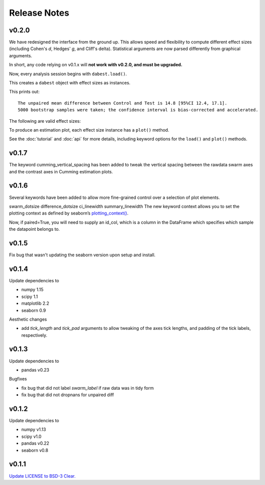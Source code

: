.. _Release Notes:

=============
Release Notes
=============

v0.2.0
======

We have redesigned the interface from the ground up. This allows speed and flexibility to compute different effect sizes (including Cohen's *d*, Hedges' *g*, and Cliff's delta). Statistical arguments are now parsed differently from graphical arguments.

In short, any code relying on v0.1.x will **not work with v0.2.0, and must be upgraded.**

Now, every analysis session begins with ``dabest.load()``.

.. code-block:: python
    :linenos:

    my_data = dabest.load(my_dataframe, idx=("Control", "Test"))

This creates a ``dabest`` object with effect sizes as instances.

.. code-block:: python
    :linenos:

    my_data.mean_diff

This prints out:

.. parsed-literal::
    The unpaired mean difference between Control and Test is 14.8 [95%CI 12.4, 17.1].
    5000 bootstrap samples were taken; the confidence interval is bias-corrected and accelerated.

The following are valid effect sizes:

.. code-block:: python
    :linenos:

    my_data.mean_diff
    my_data.median_diff
    my_data.cohens_d
    my_data.hedges_g
    my_data.cliffs_delta

To produce an estimation plot, each effect size instance has a ``plot()`` method.

.. code-block:: python
    :linenos:

    my_data.mean_diff.plot()

See the :doc:`tutorial`  and :doc:`api` for more details, including keyword options for the ``load()`` and ``plot()`` methods.


v0.1.7
======

The keyword cumming_vertical_spacing has been added to tweak the vertical spacing between the rawdata swarm axes and the contrast axes in Cumming estimation plots.

v0.1.6
======

Several keywords have been added to allow more fine-grained control over a selection of plot elements.

swarm_dotsize
difference_dotsize
ci_linewidth
summary_linewidth
The new keyword context allows you to set the plotting context as defined by seaborn’s `plotting_context() <https://seaborn.pydata.org/generated/seaborn.plotting_context.html>`_.

Now, if paired=True, you will need to supply an id_col, which is a column in the DataFrame which specifies which sample the datapoint belongs to.

v0.1.5
======
Fix bug that wasn't updating the seaborn version upon setup and install.


v0.1.4
======
Update dependencies to

* numpy 1.15
* scipy 1.1
* matplotlib 2.2
* seaborn 0.9

Aesthetic changes

* add `tick_length` and `tick_pad` arguments to allow tweaking of the axes tick lengths, and padding of the tick labels, respectively.

v0.1.3
======
Update dependencies to

* pandas v0.23

Bugfixes

* fix bug that did not label `swarm_label` if raw data was in tidy form
* fix bug that did not dropnans for unpaired diff


v0.1.2
======
Update dependencies to

* numpy v1.13
* scipy v1.0
* pandas v0.22
* seaborn v0.8


v0.1.1
=======
`Update LICENSE to BSD-3 Clear. <https://github.com/ACCLAB/DABEST-python/commit/615c4cbb9145cf7b9451bf1840a20475ebcb2e99>`_
